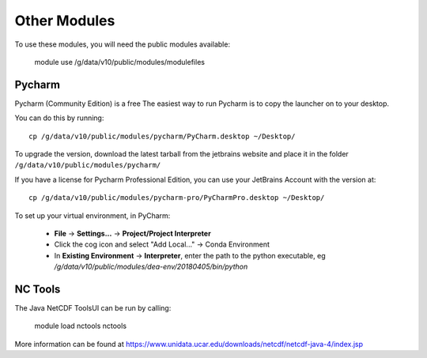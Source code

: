 
Other Modules
=============

To use these modules, you will need the public modules available:

    module use /g/data/v10/public/modules/modulefiles

Pycharm
-------

Pycharm (Community Edition) is a free
The easiest way to run Pycharm is to copy the launcher on to your desktop.

You can do this by running::

    cp /g/data/v10/public/modules/pycharm/PyCharm.desktop ~/Desktop/


To upgrade the version, download the latest tarball from the jetbrains website and place it in the folder
``/g/data/v10/public/modules/pycharm/``

If you have a license for Pycharm Professional Edition, you can use your JetBrains Account with the version at::

    cp /g/data/v10/public/modules/pycharm-pro/PyCharmPro.desktop ~/Desktop/

To set up your virtual environment, in PyCharm:

    - **File** -> **Settings...** -> **Project/Project Interpreter**
    - Click the cog icon and select "Add Local..." -> Conda Environment
    - In **Existing Environment** -> **Interpreter**, enter the path to the python executable,
      eg `/g/data/v10/public/modules/dea-env/20180405/bin/python`


NC Tools
--------

The Java NetCDF ToolsUI can be run by calling:

    module load nctools
    nctools

More information can be found at https://www.unidata.ucar.edu/downloads/netcdf/netcdf-java-4/index.jsp

